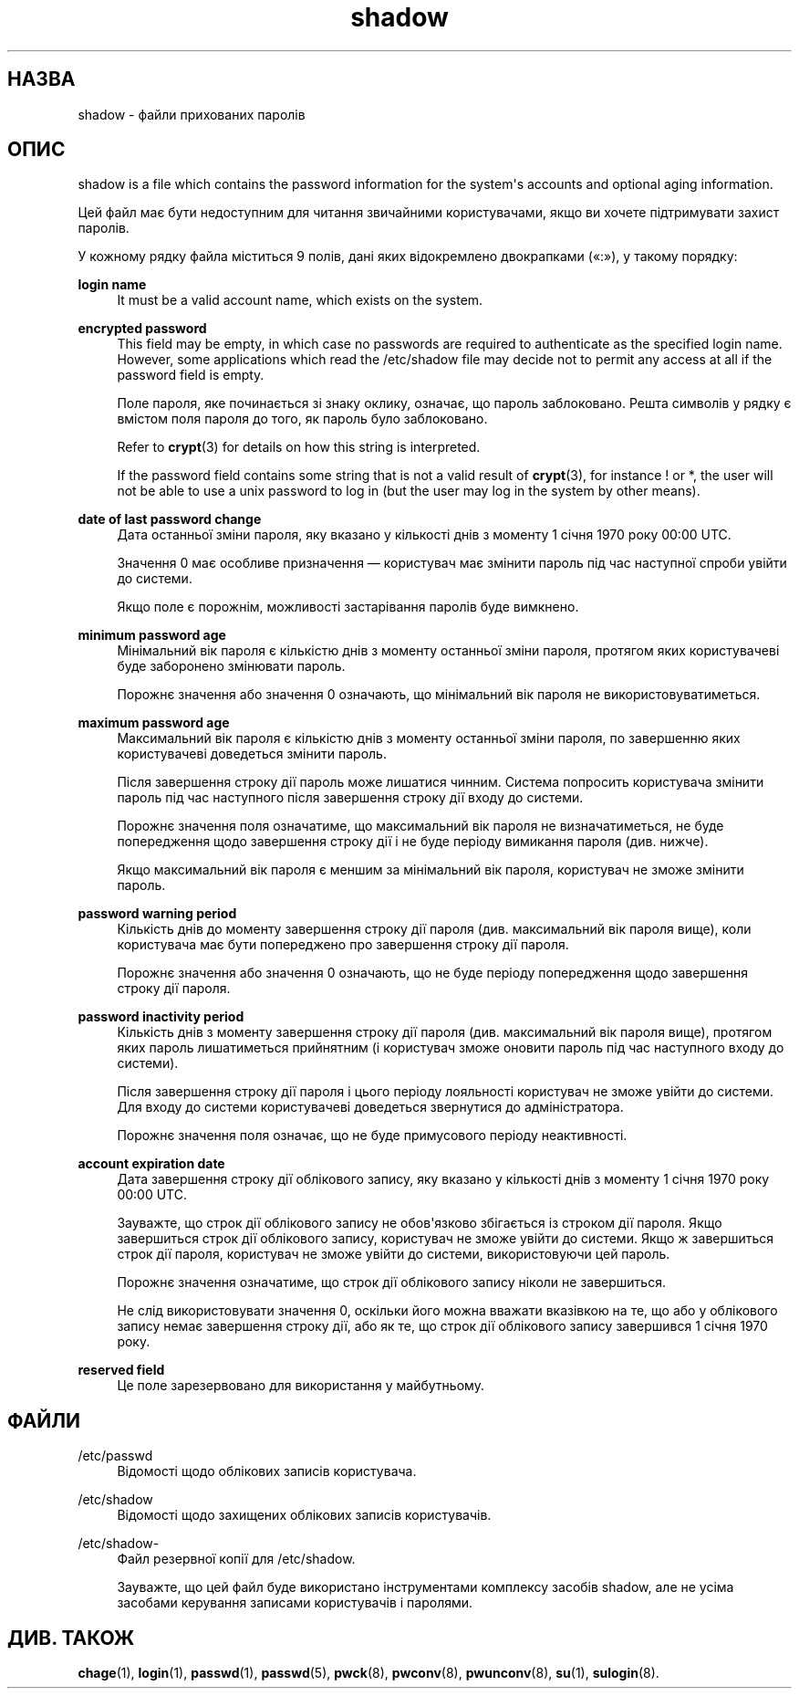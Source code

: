'\" t
.\"     Title: shadow
.\"    Author: Julianne Frances Haugh
.\" Generator: DocBook XSL Stylesheets vsnapshot <http://docbook.sf.net/>
.\"      Date: 19/03/2025
.\"    Manual: File Formats and Configuration Files
.\"    Source: shadow-utils 4.17.4
.\"  Language: Ukrainian
.\"
.TH "shadow" "5" "19/03/2025" "shadow\-utils 4\&.17\&.4" "File Formats and Configuration"
.\" -----------------------------------------------------------------
.\" * Define some portability stuff
.\" -----------------------------------------------------------------
.\" ~~~~~~~~~~~~~~~~~~~~~~~~~~~~~~~~~~~~~~~~~~~~~~~~~~~~~~~~~~~~~~~~~
.\" http://bugs.debian.org/507673
.\" http://lists.gnu.org/archive/html/groff/2009-02/msg00013.html
.\" ~~~~~~~~~~~~~~~~~~~~~~~~~~~~~~~~~~~~~~~~~~~~~~~~~~~~~~~~~~~~~~~~~
.ie \n(.g .ds Aq \(aq
.el       .ds Aq '
.\" -----------------------------------------------------------------
.\" * set default formatting
.\" -----------------------------------------------------------------
.\" disable hyphenation
.nh
.\" disable justification (adjust text to left margin only)
.ad l
.\" -----------------------------------------------------------------
.\" * MAIN CONTENT STARTS HERE *
.\" -----------------------------------------------------------------
.SH "НАЗВА"
shadow \- файли прихованих паролів
.SH "ОПИС"
.PP
shadow
is a file which contains the password information for the system\*(Aqs accounts and optional aging information\&.
.PP
Цей файл має бути недоступним для читання звичайними користувачами, якщо ви хочете підтримувати захист паролів\&.
.PP
У кожному рядку файла міститься 9 полів, дані яких відокремлено двокрапками (\(Fo:\(Fc), у такому порядку:
.PP
\fBlogin name\fR
.RS 4
It must be a valid account name, which exists on the system\&.
.RE
.PP
\fBencrypted password\fR
.RS 4
This field may be empty, in which case no passwords are required to authenticate as the specified login name\&. However, some applications which read the
/etc/shadow
file may decide not to permit any access at all if the password field is empty\&.
.sp
Поле пароля, яке починається зі знаку оклику, означає, що пароль заблоковано\&. Решта символів у рядку є вмістом поля пароля до того, як пароль було заблоковано\&.
.sp
Refer to
\fBcrypt\fR(3)
for details on how this string is interpreted\&.
.sp
If the password field contains some string that is not a valid result of
\fBcrypt\fR(3), for instance ! or *, the user will not be able to use a unix password to log in (but the user may log in the system by other means)\&.
.RE
.PP
\fBdate of last password change\fR
.RS 4
Дата останньої зміни пароля, яку вказано у кількості днів з моменту 1 січня 1970 року 00:00 UTC\&.
.sp
Значення 0 має особливе призначення \(em користувач має змінити пароль під час наступної спроби увійти до системи\&.
.sp
Якщо поле є порожнім, можливості застарівання паролів буде вимкнено\&.
.RE
.PP
\fBminimum password age\fR
.RS 4
Мінімальний вік пароля є кількістю днів з моменту останньої зміни пароля, протягом яких користувачеві буде заборонено змінювати пароль\&.
.sp
Порожнє значення або значення 0 означають, що мінімальний вік пароля не використовуватиметься\&.
.RE
.PP
\fBmaximum password age\fR
.RS 4
Максимальний вік пароля є кількістю днів з моменту останньої зміни пароля, по завершенню яких користувачеві доведеться змінити пароль\&.
.sp
Після завершення строку дії пароль може лишатися чинним\&. Система попросить користувача змінити пароль під час наступного після завершення строку дії входу до системи\&.
.sp
Порожнє значення поля означатиме, що максимальний вік пароля не визначатиметься, не буде попередження щодо завершення строку дії і не буде періоду вимикання пароля (див\&. нижче)\&.
.sp
Якщо максимальний вік пароля є меншим за мінімальний вік пароля, користувач не зможе змінити пароль\&.
.RE
.PP
\fBpassword warning period\fR
.RS 4
Кількість днів до моменту завершення строку дії пароля (див\&. максимальний вік пароля вище), коли користувача має бути попереджено про завершення строку дії пароля\&.
.sp
Порожнє значення або значення 0 означають, що не буде періоду попередження щодо завершення строку дії пароля\&.
.RE
.PP
\fBpassword inactivity period\fR
.RS 4
Кількість днів з моменту завершення строку дії пароля (див\&. максимальний вік пароля вище), протягом яких пароль лишатиметься прийнятним (і користувач зможе оновити пароль під час наступного входу до системи)\&.
.sp
Після завершення строку дії пароля і цього періоду лояльності користувач не зможе увійти до системи\&. Для входу до системи користувачеві доведеться звернутися до адміністратора\&.
.sp
Порожнє значення поля означає, що не буде примусового періоду неактивності\&.
.RE
.PP
\fBaccount expiration date\fR
.RS 4
Дата завершення строку дії облікового запису, яку вказано у кількості днів з моменту 1 січня 1970 року 00:00 UTC\&.
.sp
Зауважте, що строк дії облікового запису не обов\*(Aqязково збігається із строком дії пароля\&. Якщо завершиться строк дії облікового запису, користувач не зможе увійти до системи\&. Якщо ж завершиться строк дії пароля, користувач не зможе увійти до системи, використовуючи цей пароль\&.
.sp
Порожнє значення означатиме, що строк дії облікового запису ніколи не завершиться\&.
.sp
Не слід використовувати значення 0, оскільки його можна вважати вказівкою на те, що або у облікового запису немає завершення строку дії, або як те, що строк дії облікового запису завершився 1 січня 1970 року\&.
.RE
.PP
\fBreserved field\fR
.RS 4
Це поле зарезервовано для використання у майбутньому\&.
.RE
.SH "ФАЙЛИ"
.PP
/etc/passwd
.RS 4
Відомості щодо облікових записів користувача\&.
.RE
.PP
/etc/shadow
.RS 4
Відомості щодо захищених облікових записів користувачів\&.
.RE
.PP
/etc/shadow\-
.RS 4
Файл резервної копії для /etc/shadow\&.
.sp
Зауважте, що цей файл буде використано інструментами комплексу засобів shadow, але не усіма засобами керування записами користувачів і паролями\&.
.RE
.SH "ДИВ\&. ТАКОЖ"
.PP
\fBchage\fR(1),
\fBlogin\fR(1),
\fBpasswd\fR(1),
\fBpasswd\fR(5),
\fBpwck\fR(8),
\fBpwconv\fR(8),
\fBpwunconv\fR(8),
\fBsu\fR(1),
\fBsulogin\fR(8)\&.
